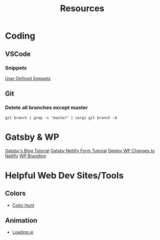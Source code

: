 #+title: Resources

* Coding
** VSCode
*** Snippets
[[https://code.visualstudio.com/docs/editor/userdefinedsnippets][User Defined Snippets]]
** Git
*** Delete all branches except master
#+begin_src shell
git branch | grep -v "master" | xargs git branch -d
#+end_src 

* Gatsby & WP
[[https://www.gatsbyjs.com/blog/2019-04-26-how-to-build-a-blog-with-wordpress-and-gatsby-part-1/][Gatsby's Blog Tutorial]]
[[https://cobwwweb.com/how-to-use-netlify-forms-with-gatsby][Gatsby Netlify Form Tutorial]]
[[https://egghead.io/lessons/gatsby-automatically-trigger-netlify-deploys-for-wordpress-changes][Deploy WP Changes to Netlify]]
[[https://premium.wpmudev.org/blog/the-ultimate-wordpress-backend-tutorial-a-guide-to-customization/][WP Branding]]



* Helpful Web Dev Sites/Tools
** Colors
+ [[https://colorhunt.co/][Color Hunt]]
** Animation
+ [[https://loading.io/][Loading.io]]

